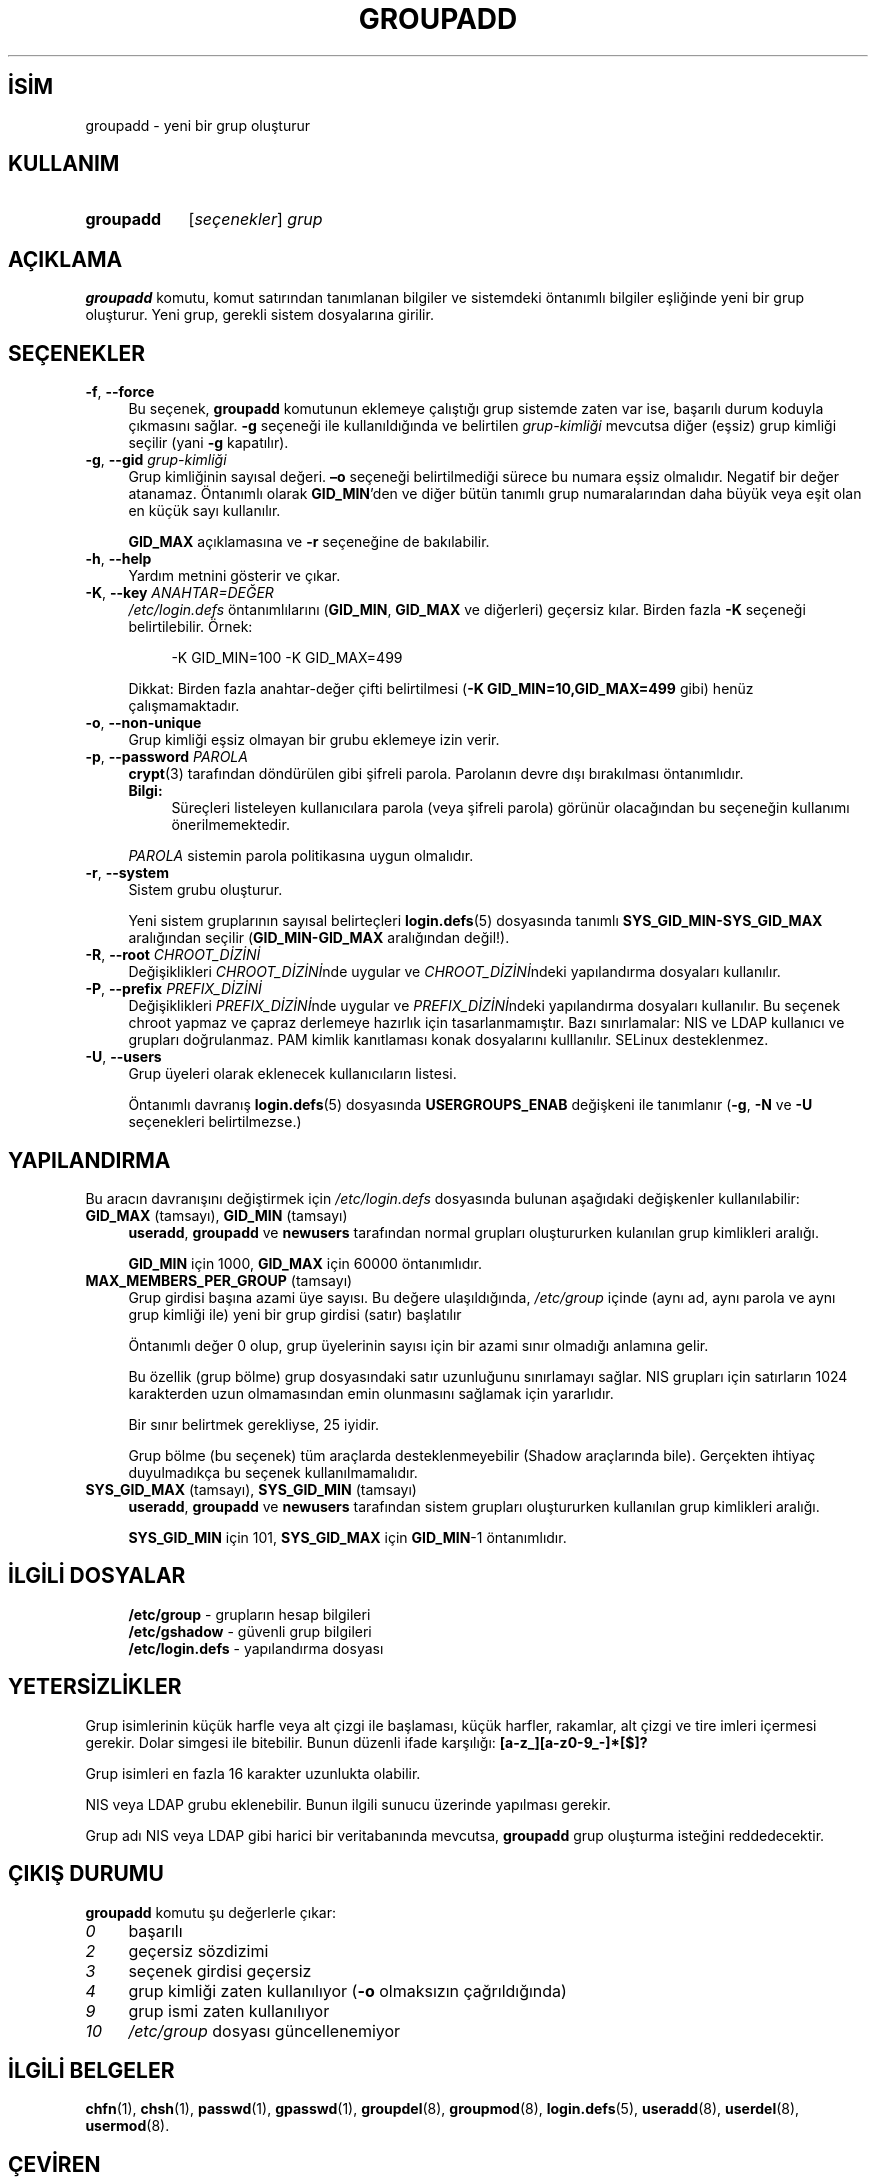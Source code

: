 .ig
 * Bu kılavuz sayfası Türkçe Linux Belgelendirme Projesi (TLBP) tarafından
 * XML belgelerden derlenmiş olup manpages-tr paketinin parçasıdır:
 * https://github.com/TLBP/manpages-tr
 *
 * Özgün Belgenin Lisans ve Telif Hakkı bilgileri:
 *
 * Copyright 1991 - 1993, Julianne Frances Haugh
 * Copyright 1996 - 2000, Marek Michałkiewicz
 * Copyright 2000 - 2006, Tomasz Kłoczko
 * Copyright 2007 - 2011, Nicolas François
 * All rights reserved.
 *
 * Redistribution and use in source and binary forms, with or without
 * modification, are permitted provided that the following conditions
 * are met:
 * 1. Redistributions of source code must retain the above copyright
 *    notice, this list of conditions and the following disclaimer.
 * 2. Redistributions in binary form must reproduce the above copyright
 *    notice, this list of conditions and the following disclaimer in the
 *    documentation and/or other materials provided with the distribution.
 * 3. Neither the name of Julianne F. Haugh nor the names of its contributors
 *    may be used to endorse or promote products derived from this software
 *    without specific prior written permission.
 *
 * THIS SOFTWARE IS PROVIDED BY JULIE HAUGH AND CONTRIBUTORS ’’AS IS’’ AND
 * ANY EXPRESS OR IMPLIED WARRANTIES, INCLUDING, BUT NOT LIMITED TO, THE
 * IMPLIED WARRANTIES OF MERCHANTABILITY AND FITNESS FOR A PARTICULAR PURPOSE
 * ARE DISCLAIMED.  IN NO EVENT SHALL JULIE HAUGH OR CONTRIBUTORS BE LIABLE
 * FOR ANY DIRECT, INDIRECT, INCIDENTAL, SPECIAL, EXEMPLARY, OR CONSEQUENTIAL
 * DAMAGES (INCLUDING, BUT NOT LIMITED TO, PROCUREMENT OF SUBSTITUTE GOODS
 * OR SERVICES; LOSS OF USE, DATA, OR PROFITS; OR BUSINESS INTERRUPTION)
 * HOWEVER CAUSED AND ON ANY THEORY OF LIABILITY, WHETHER IN CONTRACT, STRICT
 * LIABILITY, OR TORT (INCLUDING NEGLIGENCE OR OTHERWISE) ARISING IN ANY WAY
 * OUT OF THE USE OF THIS SOFTWARE, EVEN IF ADVISED OF THE POSSIBILITY OF
 * SUCH DAMAGE.
..
.\" Derlenme zamanı: 2022-12-08T19:24:12+03:00
.TH "GROUPADD" 8 "Şubat 2022" "Shadow-utils 4.11.1" "Sistem Yönetim Komutları"
.\" Sözcükleri ilgisiz yerlerden bölme (disable hyphenation)
.nh
.\" Sözcükleri yayma, sadece sola yanaştır (disable justification)
.ad l
.PD 0
.SH İSİM
groupadd - yeni bir grup oluşturur
.sp
.SH KULLANIM
.IP \fBgroupadd\fR 9
[\fIseçenekler\fR] \fIgrup\fR
.sp
.PP
.sp
.SH "AÇIKLAMA"
\fBgroupadd\fR komutu, komut satırından tanımlanan bilgiler ve sistemdeki öntanımlı bilgiler eşliğinde yeni bir grup oluşturur. Yeni grup, gerekli sistem dosyalarına girilir.
.sp
.SH "SEÇENEKLER"
.TP 4
\fB-f\fR, \fB--force\fR
Bu seçenek, \fBgroupadd\fR komutunun eklemeye çalıştığı grup sistemde zaten var ise, başarılı durum koduyla çıkmasını sağlar. \fB-g\fR seçeneği ile kullanıldığında ve belirtilen \fIgrup-kimliği\fR mevcutsa diğer (eşsiz) grup kimliği seçilir (yani \fB-g\fR kapatılır).
.sp
.TP 4
\fB-g\fR, \fB--gid\fR \fIgrup-kimliği\fR
Grup kimliğinin sayısal değeri. \fB–o\fR seçeneği belirtilmediği sürece bu numara eşsiz olmalıdır. Negatif bir değer atanamaz. Öntanımlı olarak \fBGID_MIN\fR’den ve diğer bütün tanımlı grup numaralarından daha büyük veya eşit olan en küçük sayı kullanılır.
.sp
\fBGID_MAX\fR açıklamasına ve \fB-r\fR seçeneğine de bakılabilir.
.sp
.TP 4
\fB-h\fR, \fB--help\fR
Yardım metnini gösterir ve çıkar.
.sp
.TP 4
\fB-K\fR, \fB--key\fR \fIANAHTAR=DEĞER\fR
\fI/etc/login.defs\fR öntanımlılarını (\fBGID_MIN\fR, \fBGID_MAX\fR ve diğerleri) geçersiz kılar. Birden fazla \fB-K\fR seçeneği belirtilebilir. Örnek:
.sp
.RS 4
.RS 4
.nf
-K GID_MIN=100  -K GID_MAX=499
.fi
.sp
.RE
.RE
.IP
Dikkat: Birden fazla anahtar-değer çifti belirtilmesi (\fB-K GID_MIN=10,GID_MAX=499\fR gibi) henüz çalışmamaktadır.
.sp
.TP 4
\fB-o\fR, \fB--non-unique\fR
Grup kimliği eşsiz olmayan bir grubu eklemeye izin verir.
.sp
.TP 4
\fB-p\fR, \fB--password\fR \fIPAROLA\fR
\fBcrypt\fR(3) tarafından döndürülen gibi şifreli parola. Parolanın devre dışı bırakılması öntanımlıdır.
.sp
.RS 4
.TP 4
\fBBilgi:\fR
Süreçleri listeleyen kullanıcılara parola (veya şifreli parola) görünür olacağından bu seçeneğin kullanımı önerilmemektedir.
.sp
.RE
.IP
\fIPAROLA\fR sistemin parola politikasına uygun olmalıdır.
.sp
.TP 4
\fB-r\fR, \fB--system\fR
Sistem grubu oluşturur.
.sp
Yeni sistem gruplarının sayısal belirteçleri \fBlogin.defs\fR(5) dosyasında tanımlı \fBSYS_GID_MIN-SYS_GID_MAX\fR aralığından seçilir (\fBGID_MIN-GID_MAX\fR aralığından değil!).
.sp
.TP 4
\fB-R\fR, \fB--root\fR \fICHROOT_DİZİNİ\fR
Değişiklikleri \fICHROOT_DİZİNİ\fRnde uygular ve \fICHROOT_DİZİNİ\fRndeki yapılandırma dosyaları kullanılır.
.sp
.TP 4
\fB-P\fR, \fB--prefix\fR \fIPREFIX_DİZİNİ\fR
Değişiklikleri \fIPREFIX_DİZİNİ\fRnde uygular ve \fIPREFIX_DİZİNİ\fRndeki yapılandırma dosyaları kullanılır. Bu seçenek chroot yapmaz ve çapraz derlemeye hazırlık için tasarlanmamıştır. Bazı sınırlamalar: NIS ve LDAP kullanıcı ve grupları doğrulanmaz. PAM kimlik kanıtlaması konak dosyalarını kulllanılır. SELinux desteklenmez.
.sp
.TP 4
\fB-U\fR, \fB--users\fR
Grup üyeleri olarak eklenecek kullanıcıların listesi.
.sp
Öntanımlı davranış \fBlogin.defs\fR(5) dosyasında \fBUSERGROUPS_ENAB\fR değişkeni ile tanımlanır (\fB-g\fR, \fB-N\fR ve \fB-U\fR seçenekleri belirtilmezse.)
.sp
.PP
.sp
.SH "YAPILANDIRMA"
Bu aracın davranışını değiştirmek için \fI/etc/login.defs\fR dosyasında bulunan aşağıdaki değişkenler kullanılabilir:
.sp
.TP 4
\fBGID_MAX\fR (tamsayı), \fBGID_MIN\fR (tamsayı)
\fBuseradd\fR, \fBgroupadd\fR ve \fBnewusers\fR tarafından normal grupları oluştururken kulanılan grup kimlikleri aralığı.
.sp
\fBGID_MIN\fR için 1000, \fBGID_MAX\fR için 60000 öntanımlıdır.
.sp
.TP 4
\fBMAX_MEMBERS_PER_GROUP\fR (tamsayı)
Grup girdisi başına azami üye sayısı. Bu değere ulaşıldığında, \fI/etc/group\fR içinde (aynı ad, aynı parola ve aynı grup kimliği ile) yeni bir grup girdisi (satır) başlatılır
.sp
Öntanımlı değer 0 olup, grup üyelerinin sayısı için bir azami sınır olmadığı anlamına gelir.
.sp
Bu özellik (grup bölme) grup dosyasındaki satır uzunluğunu sınırlamayı sağlar. NIS grupları için satırların 1024 karakterden uzun olmamasından emin olunmasını sağlamak için yararlıdır.
.sp
Bir sınır belirtmek gerekliyse, 25 iyidir.
.sp
Grup bölme (bu seçenek) tüm araçlarda desteklenmeyebilir (Shadow araçlarında bile). Gerçekten ihtiyaç duyulmadıkça bu seçenek kullanılmamalıdır.
.sp
.TP 4
\fBSYS_GID_MAX\fR (tamsayı), \fBSYS_GID_MIN\fR (tamsayı)
\fBuseradd\fR, \fBgroupadd\fR ve \fBnewusers\fR tarafından sistem grupları oluştururken kullanılan grup kimlikleri aralığı.
.sp
\fBSYS_GID_MIN\fR için 101, \fBSYS_GID_MAX\fR için \fBGID_MIN\fR-1 öntanımlıdır.
.sp
.PP
.sp
.SH "İLGİLİ DOSYALAR"
.RS 4
.nf
\fB/etc/group\fR      - grupların hesap bilgileri
\fB/etc/gshadow\fR    - güvenli grup bilgileri
\fB/etc/login.defs\fR - yapılandırma dosyası
.fi
.sp
.RE
.sp
.SH "YETERSİZLİKLER"
Grup isimlerinin küçük harfle veya alt çizgi ile başlaması, küçük harfler, rakamlar, alt çizgi ve tire imleri içermesi gerekir. Dolar simgesi ile bitebilir. Bunun düzenli ifade karşılığı: \fB[a-z_][a-z0-9_-]*[$]?\fR
.sp
Grup isimleri en fazla 16 karakter uzunlukta olabilir.
.sp
NIS veya LDAP grubu eklenebilir. Bunun ilgili sunucu üzerinde yapılması gerekir.
.sp
Grup adı NIS veya LDAP gibi harici bir veritabanında mevcutsa, \fBgroupadd\fR grup oluşturma isteğini reddedecektir.
.sp
.SH "ÇIKIŞ DURUMU"
\fBgroupadd\fR komutu şu değerlerle çıkar:
.sp
.TP 4
\fI0\fR
başarılı
.sp
.TP 4
\fI2\fR
geçersiz sözdizimi
.sp
.TP 4
\fI3\fR
seçenek girdisi geçersiz
.sp
.TP 4
\fI4\fR
grup kimliği zaten kullanılıyor (\fB-o\fR olmaksızın çağrıldığında)
.sp
.TP 4
\fI9\fR
grup ismi zaten kullanılıyor
.sp
.TP 4
\fI10\fR
\fI/etc/group\fR dosyası güncellenemiyor
.sp
.PP
.sp
.SH "İLGİLİ BELGELER"
\fBchfn\fR(1), \fBchsh\fR(1), \fBpasswd\fR(1), \fBgpasswd\fR(1), \fBgroupdel\fR(8), \fBgroupmod\fR(8), \fBlogin.defs\fR(5), \fBuseradd\fR(8), \fBuserdel\fR(8), \fBusermod\fR(8).
.sp
.SH "ÇEVİREN"
© 2004 Yalçın Kolukısa
.br
© 2022 Nilgün Belma Bugüner
.br
Bu çeviri özgür yazılımdır: Yasaların izin verdiği ölçüde HİÇBİR GARANTİ YOKTUR.
.br
Lütfen, çeviri ile ilgili bildirimde bulunmak veya çeviri yapmak için https://github.com/TLBP/manpages-tr/issues adresinde "New Issue" düğmesine tıklayıp yeni bir konu açınız ve isteğinizi belirtiniz.
.sp
